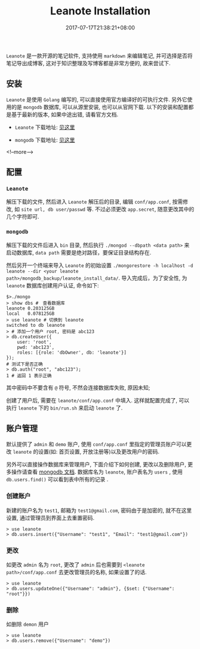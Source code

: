 #+HUGO_BASE_DIR: ../
#+HUGO_SECTION: post
#+SEQ_TODO: TODO NEXT DRAFT DONE
#+FILETAGS: post
#+OPTIONS:   *:t <:nil timestamp:nil toc:nil ^:{}
#+HUGO_AUTO_SET_LASTMOD: t
#+TITLE: Leanote Installation
#+DATE: 2017-07-17T21:38:21+08:00
#+HUGO_TAGS: leanote
#+HUGO_CATEGORIES: BLOG
#+HUGO_DRAFT: false

=Leanote= 是一款开源的笔记软件, 支持使用 =markdown= 来编辑笔记, 并可选择是否将笔记导出成博客, 这对于知识整理及写博客都是非常方便的, 故来尝试下.

** 安装

=Leanote= 是使用 =Golang= 编写的, 可以直接使用官方编译好的可执行文件.
另外它使用的是 =mongodb= 数据库, 可以从源里安装, 也可以从官网下载.
以下的安装和配置都是基于最新的版本, 如果中途出错, 请看官方文档.

- =Leanote= 下载地址: [[http://leanote.org/#download][见这里]]

- =mongodb= 下载地址: [[https://www.mongodb.com/download-center][见这里]]

<!--more-->

** 配置

*** =Leanote=

解压下载的文件, 然后进入 =Leanote= 解压后的目录, 编辑 =conf/app.conf=, 按需修改, 如 =site url, db user/passwd= 等.
不过必须更改 =app.secret=, 随意更改其中的几个字符即可.


*** =mongodb=

解压下载的文件后进入 =bin= 目录, 然后执行 =./mongod --dbpath <data path>= 来启动数据库, =data path= 需要是绝对路径，要保证目录结构存在.

然后另开一个终端来导入 =Leanote= 的初始设置 =./mongorestore -h localhost -d leanote --dir <your leanote path>/mongodb_backup/leanote_install_data/=.
导入完成后，为了安全性, 为 =leanote= 数据库创建用户认证, 命令如下:

#+BEGIN_SRC shell
    $>./mongo
    > show dbs #　查看数据库
    leanote	0.203125GB
    local	0.078125GB
    > use leanote # 切换到 leanote
    switched to db leanote
    > # 添加一个用户 root, 密码是 abc123
    > db.createUser({
        user: 'root',
        pwd: 'abc123',
        roles: [{role: 'dbOwner', db: 'leanote'}]
    });
    # 测试下是否正确
    > db.auth("root", "abc123");
    1 # 返回 1 表示正确
#+END_SRC

其中密码中不要含有 =@= 符号, 不然会连接数据库失败, 原因未知;

创建了用户后, 需要在 =leanote/conf/app.conf= 中填入. 这样就配置完成了, 可以执行 =leanote= 下的 =bin/run.sh= 来启动 =leanote= 了.


** 账户管理

默认提供了 =admin= 和 =demo= 账户, 使用 =conf/app.conf= 里指定的管理员账户可以更改 =leanote= 的设置(如: 首页设置, 开放注册等)以及更改用户的密码.

另外可以直接操作数据库来管理用户, 下面介绍下如何创建, 更改以及删除用户, 更多操作请查看 [[http://docs.mongoing.com/manual-zh/crud.html][mongodb 文档]].
数据库名为 =leanote=, 账户表名为 =users= , 使用 =db.users.find()= 可以看到表中所有的记录 .


*** 创建账户

新建的账户名为 =test1=, 邮箱为 =test1@gmail.com=, 密码由于是加密的, 就不在这里设置, 通过管理员到界面上去重置密码.

#+BEGIN_SRC shell
    > use leanote
    > db.users.insert({"Username": "test1", "Email": "test1@gmail.com"})
#+END_SRC

*** 更改

如更改 =admin= 名为 =root=, 更改了 =admin= 后也需要到 =<leanote path>/conf/app.conf= 去更改管理员的名称, 如果设置了的话.

#+BEGIN_SRC shell
    > use leanote
    > db.users.updateOne({"Username": "admin"}, {$set: {"Username": "root"}})
#+END_SRC

*** 删除

如删除 =demon= 用户

#+BEGIN_SRC shell
    > use leanote
    > db.users.remove({"Username": "demo"})
#+END_SRC
